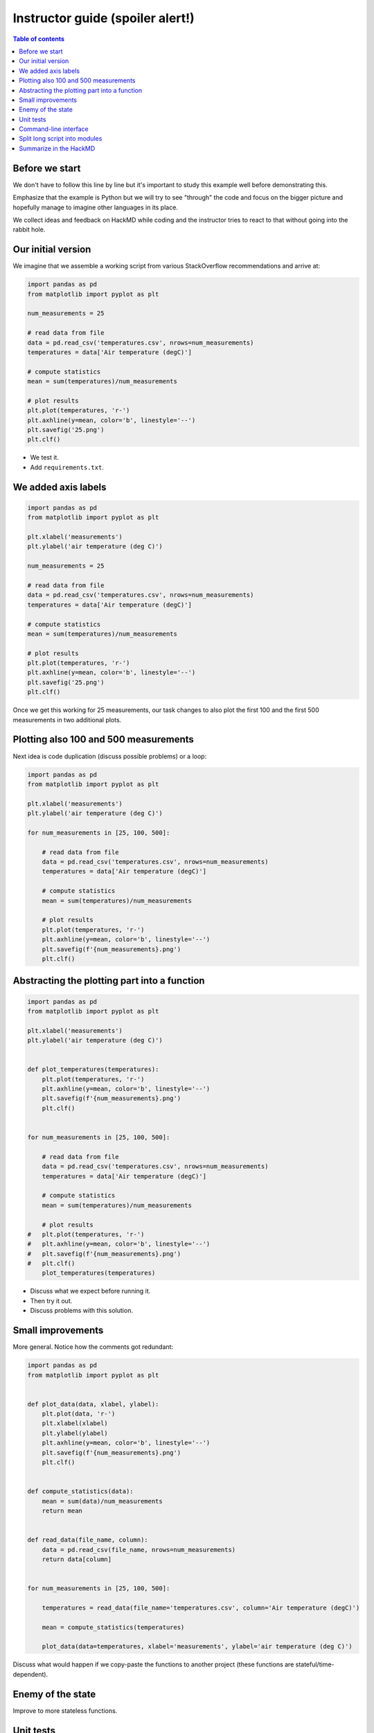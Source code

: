 

Instructor guide (spoiler alert!)
=================================

.. contents:: Table of contents


Before we start
---------------

We don't have to follow this line by line but it's important to study
this example well before demonstrating this.

Emphasize that the example is Python but we will try to see "through"
the code and focus on the bigger picture and hopefully manage to imagine
other languages in its place.

We collect ideas and feedback on HackMD while coding and the instructor
tries to react to that without going into the rabbit hole.


Our initial version
-------------------

We imagine that we assemble a working script from various StackOverflow
recommendations and arrive at:

.. code-block:: python

  import pandas as pd
  from matplotlib import pyplot as plt

  num_measurements = 25

  # read data from file
  data = pd.read_csv('temperatures.csv', nrows=num_measurements)
  temperatures = data['Air temperature (degC)']

  # compute statistics
  mean = sum(temperatures)/num_measurements

  # plot results
  plt.plot(temperatures, 'r-')
  plt.axhline(y=mean, color='b', linestyle='--')
  plt.savefig('25.png')
  plt.clf()


- We test it.
- Add ``requirements.txt``.


We added axis labels
--------------------

.. code-block:: python

  import pandas as pd
  from matplotlib import pyplot as plt

  plt.xlabel('measurements')
  plt.ylabel('air temperature (deg C)')

  num_measurements = 25

  # read data from file
  data = pd.read_csv('temperatures.csv', nrows=num_measurements)
  temperatures = data['Air temperature (degC)']

  # compute statistics
  mean = sum(temperatures)/num_measurements

  # plot results
  plt.plot(temperatures, 'r-')
  plt.axhline(y=mean, color='b', linestyle='--')
  plt.savefig('25.png')
  plt.clf()

Once we get this working for 25 measurements, our task changes to also
plot the first 100 and the first 500 measurements in two additional
plots.


Plotting also 100 and 500 measurements
--------------------------------------

Next idea is code duplication (discuss possible problems) or a loop:

.. code-block:: python

  import pandas as pd
  from matplotlib import pyplot as plt

  plt.xlabel('measurements')
  plt.ylabel('air temperature (deg C)')

  for num_measurements in [25, 100, 500]:

      # read data from file
      data = pd.read_csv('temperatures.csv', nrows=num_measurements)
      temperatures = data['Air temperature (degC)']

      # compute statistics
      mean = sum(temperatures)/num_measurements

      # plot results
      plt.plot(temperatures, 'r-')
      plt.axhline(y=mean, color='b', linestyle='--')
      plt.savefig(f'{num_measurements}.png')
      plt.clf()


Abstracting the plotting part into a function
---------------------------------------------

.. code-block:: python

  import pandas as pd
  from matplotlib import pyplot as plt

  plt.xlabel('measurements')
  plt.ylabel('air temperature (deg C)')


  def plot_temperatures(temperatures):
      plt.plot(temperatures, 'r-')
      plt.axhline(y=mean, color='b', linestyle='--')
      plt.savefig(f'{num_measurements}.png')
      plt.clf()


  for num_measurements in [25, 100, 500]:

      # read data from file
      data = pd.read_csv('temperatures.csv', nrows=num_measurements)
      temperatures = data['Air temperature (degC)']

      # compute statistics
      mean = sum(temperatures)/num_measurements

      # plot results
  #   plt.plot(temperatures, 'r-')
  #   plt.axhline(y=mean, color='b', linestyle='--')
  #   plt.savefig(f'{num_measurements}.png')
  #   plt.clf()
      plot_temperatures(temperatures)

- Discuss what we expect before running it.
- Then try it out.
- Discuss problems with this solution.


Small improvements
------------------

More general. Notice how the comments got redundant:

.. code-block:: python

  import pandas as pd
  from matplotlib import pyplot as plt


  def plot_data(data, xlabel, ylabel):
      plt.plot(data, 'r-')
      plt.xlabel(xlabel)
      plt.ylabel(ylabel)
      plt.axhline(y=mean, color='b', linestyle='--')
      plt.savefig(f'{num_measurements}.png')
      plt.clf()


  def compute_statistics(data):
      mean = sum(data)/num_measurements
      return mean


  def read_data(file_name, column):
      data = pd.read_csv(file_name, nrows=num_measurements)
      return data[column]


  for num_measurements in [25, 100, 500]:

      temperatures = read_data(file_name='temperatures.csv', column='Air temperature (degC)')

      mean = compute_statistics(temperatures)

      plot_data(data=temperatures, xlabel='measurements', ylabel='air temperature (deg C)')

Discuss what would happen if we copy-paste the functions to another project
(these functions are stateful/time-dependent).


Enemy of the state
------------------

Improve to more stateless functions.


Unit tests
----------

Design code for testing.

Discuss where to add a test and add a test to the statistics
function.


Command-line interface
----------------------

- Add a CLI for the input data file, the number of measurements, and the output
  file name.
- Example here is using ``click`` but it can equally well be ``optparse``, ``argparse``,
  or ``docopt``.
- Discuss advantages of doing this.

.. code-block:: python

  import pandas as pd
  from matplotlib import pyplot as plt
  import click


  def plot_data(data, mean, xlabel, ylabel, file_name):
      plt.plot(data, "r-")
      plt.xlabel(xlabel)
      plt.ylabel(ylabel)
      plt.axhline(y=mean, color="b", linestyle="--")
      plt.savefig(file_name)
      plt.clf()


  def compute_mean(data):
      mean = sum(data) / len(data)
      return mean


  def read_data(file_name, nrows, column):
      data = pd.read_csv(file_name, nrows=nrows)
      return data[column]


  @click.command()
  @click.option("--num-measurements", required=True, type=int, help="Number of measurements.")
  @click.option("--in-file", required=True, help="File name where we read from.")
  @click.option("--out-file", required=True, help="File name where we write to.")
  def main(num_measurements, in_file, out_file):

      temperatures = read_data(
          file_name=in_file, nrows=num_measurements, column="Air temperature (degC)",
      )

      mean = compute_mean(temperatures)

      plot_data(
          data=temperatures,
          mean=mean,
          xlabel="measurements",
          ylabel="air temperature (deg C)",
          file_name=out_file,
      )


  if __name__ == "__main__":
      main()


Split long script into modules
------------------------------

- Discuss how you would move that function out and organize into a
  separate module.
- Discuss naming.
- Discuss interface design.


Summarize in the HackMD
-----------------------

Now return to initial questions on the HackMD and discuss questions and comments. If
there is time left, there are additional questions and exercises.
